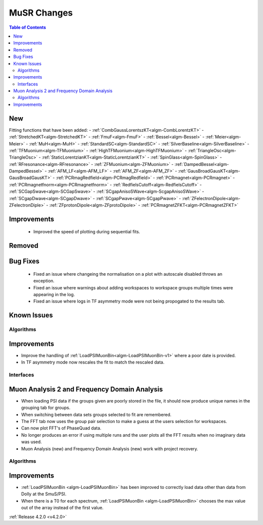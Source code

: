 ============
MuSR Changes
============

.. contents:: Table of Contents
   :local:

New
###
Fitting functions that have been added:
- :ref:`CombGaussLorentszKT<algm-CombLorentzKT>`
- :ref:`StretchedKT<algm-StretchedKT>`
- :ref:`FmuF<algm-FmuF>`
- :ref:`Bessel<algm-Bessel>`
- :ref:`Meier<algm-Meier>`
- :ref:`MuH<algm-MuH>`
- :ref:`StandardSC<algm-StandardSC>`
- :ref:`SilverBaseline<algm-SilverBaseline>`
- :ref:`TFMuonium<algm-TFMuonium>`
- :ref:`HighTFMuonium<algm-HighTFMuonium>`
- :ref:`TriangleOsc<algm-TriangleOsc>`
- :ref:`StaticLorentzianKT<algm-StaticLorentzianKT>`
- :ref:`SpinGlass<algm-SpinGlass>`
- :ref:`RFresonance<algm-RFresonance>`
- :ref:`ZFMuonium<algm-ZFMuonium>`
- :ref:`DampedBessel<algm-DampedBessel>`
- :ref:`AFM_LF<algm-AFM_LF>`
- :ref:`AFM_ZF<algm-AFM_ZF>`
- :ref:`GausBroadGausKT<algm-GausBroadGausKT>`
- :ref:`PCRmagRedfield<algm-PCRmagRedfield>`
- :ref:`PCRmagnet<algm-PCRmagnet>`
- :ref:`PCRmagnetfnorm<algm-PCRmagnetfnorm>`
- :ref:`RedfielsCutoff<algm-RedfielsCutoff>`
- :ref:`SCGapSwave<algm-SCGapSwave>`
- :ref:`SCgapAnisoSWave<algm-ScgapAnisoSWave>`
- :ref:`SCgapDwave<algm-SCgapDwave>`
- :ref:`SCgapPwave<algm-SCgapPwave>`
- :ref:`ZFelectronDipole<algm-ZFelectronDiple>`
- :ref:`ZFprotonDipole<algm-ZFprotoDipole>`
- :ref:`PCRmagnetZFKT<algm-PCRmagnetZFKT>`

Improvements
############
  * Improved the speed of plotting during sequential fits.

Removed
#######


Bug Fixes
#########
  * Fixed an issue where changeing the normalisation on a plot with autoscale disabled throws an exception.
  * Fixed an issue where warnings about adding workspaces to workspace groups multiple times were appearing in the log.
  * Fixed an issue where logs in TF asymmetry mode were not being propogated to the results tab.

Known Issues
############

Algorithms
----------

Improvements
############

- Improve the handling of :ref:`LoadPSIMuonBin<algm-LoadPSIMuonBin-v1>` where a poor date is provided.
- In TF asymmetry mode now rescales the fit to match the rescaled data.

Interfaces
----------

Muon Analysis 2 and Frequency Domain Analysis
#############################################

- When loading PSI data if the groups given are poorly stored in the file, it should now produce unique names in the grouping tab for groups.
- When switching between data sets groups selected to fit are remembered.
- The FFT tab now uses the group pair selection to make a guess at the users selection for workspaces.
- Can now plot FFT's of PhaseQuad data.
- No longer produces an error if using multiple runs and the user plots all the FFT results when no imaginary data was used.
- Muon Analysis (new) and Frequency Domain Analysis (new) work with project recovery. 

Algorithms
----------

Improvements
############

- :ref:`LoadPSIMuonBin <algm-LoadPSIMuonBin>` has been improved to correctly load data other than data from Dolly at the SmuS/PSI.
- When there is a T0 for each spectrum, :ref:`LoadPSIMuonBin <algm-LoadPSIMuonBin>` chooses the max value out of the array instead of the first value.

:ref:`Release 4.2.0 <v4.2.0>`
